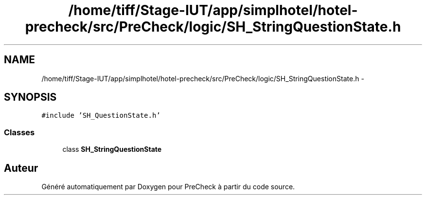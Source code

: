 .TH "/home/tiff/Stage-IUT/app/simplhotel/hotel-precheck/src/PreCheck/logic/SH_StringQuestionState.h" 3 "Lundi Juin 24 2013" "Version 0.4" "PreCheck" \" -*- nroff -*-
.ad l
.nh
.SH NAME
/home/tiff/Stage-IUT/app/simplhotel/hotel-precheck/src/PreCheck/logic/SH_StringQuestionState.h \- 
.SH SYNOPSIS
.br
.PP
\fC#include 'SH_QuestionState\&.h'\fP
.br

.SS "Classes"

.in +1c
.ti -1c
.RI "class \fBSH_StringQuestionState\fP"
.br
.in -1c
.SH "Auteur"
.PP 
Généré automatiquement par Doxygen pour PreCheck à partir du code source\&.
